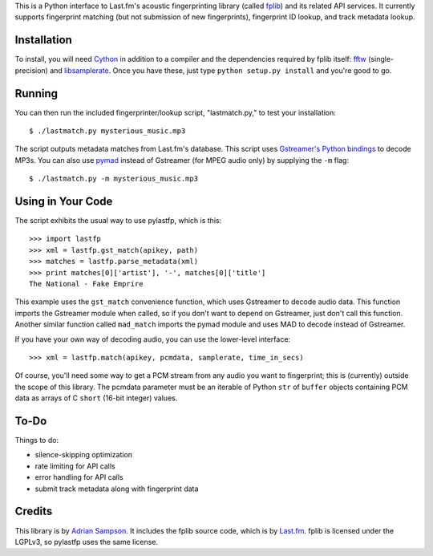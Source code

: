 This is a Python interface to Last.fm's acoustic fingerprinting library (called
`fplib`_) and its related API services. It currently supports fingerprint
matching (but not submission of new fingerprints), fingerprint ID lookup, and
track metadata lookup.

.. _fplib: http://github.com/lastfm/Fingerprinter


Installation
------------

To install, you will need `Cython`_ in addition to a compiler and the
dependencies required by fplib itself: `fftw`_ (single-precision) and
`libsamplerate`_. Once you have these, just type ``python setup.py install``
and you're good to go.

.. _Cython: http://cython.org/
.. _fftw: http://www.fftw.org/
.. _libsamplerate: http://www.mega-nerd.com/SRC/`


Running
-------

You can then run the included fingerprinter/lookup script, "lastmatch.py," to
test your installation::

    $ ./lastmatch.py mysterious_music.mp3

The script outputs metadata matches from Last.fm's database. This script
uses `Gstreamer's Python bindings`_ to decode MP3s. You can also use `pymad`_
instead of Gstreamer (for MPEG audio only) by supplying the ``-m`` flag::

    $ ./lastmatch.py -m mysterious_music.mp3

.. _Gstreamer's Python bindings:
   http://gstreamer.freedesktop.org/modules/gst-python.html
.. _pymad: http://spacepants.org/src/pymad/

Using in Your Code
------------------

The script exhibits the usual way to use pylastfp, which is this::

    >>> import lastfp
    >>> xml = lastfp.gst_match(apikey, path)
    >>> matches = lastfp.parse_metadata(xml)
    >>> print matches[0]['artist'], '-', matches[0]['title']
    The National - Fake Emprire

This example uses the ``gst_match`` convenience function, which uses Gstreamer
to decode audio data. This function imports the Gstreamer module when called,
so if you don't want to depend on Gstreamer, just don't call this function.
Another similar function called ``mad_match`` imports the pymad module and
uses MAD to decode instead of Gstreamer.

If you have your own way of decoding audio, you can use the lower-level
interface::

    >>> xml = lastfp.match(apikey, pcmdata, samplerate, time_in_secs)

Of course, you'll need some way to get a PCM stream from any audio you want to
fingerprint; this is (currently) outside the scope of this library. The
pcmdata parameter must be an iterable of Python ``str`` of ``buffer`` objects
containing PCM data as arrays of C ``short`` (16-bit integer) values.


To-Do
-----

Things to do:

- silence-skipping optimization
- rate limiting for API calls
- error handling for API calls
- submit track metadata along with fingerprint data


Credits
-------

This library is by `Adrian Sampson`_. It includes the fplib source code, which
is by `Last.fm`_. fplib is licensed under the LGPLv3, so pylastfp uses the same
license.

.. _Adrian Sampson: mailto:adrian@radbox.org
.. _Last.fm: http://last.fm/
